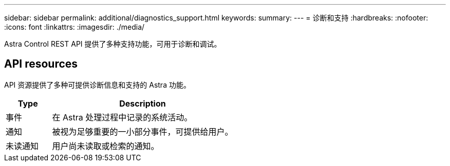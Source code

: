 ---
sidebar: sidebar 
permalink: additional/diagnostics_support.html 
keywords:  
summary:  
---
= 诊断和支持
:hardbreaks:
:nofooter: 
:icons: font
:linkattrs: 
:imagesdir: ./media/


[role="lead"]
Astra Control REST API 提供了多种支持功能，可用于诊断和调试。



== API resources

API 资源提供了多种可提供诊断信息和支持的 Astra 功能。

[cols="20,80"]
|===
| Type | Description 


| 事件 | 在 Astra 处理过程中记录的系统活动。 


| 通知 | 被视为足够重要的一小部分事件，可提供给用户。 


| 未读通知 | 用户尚未读取或检索的通知。 
|===